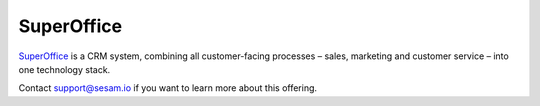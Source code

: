 .. _talk_superoffice:

SuperOffice
===========

`SuperOffice <https://www.superoffice.com/>`_ is a CRM system, combining all customer-facing processes – sales, marketing and customer service – into one technology stack.

Contact support@sesam.io if you want to learn more about this offering.
